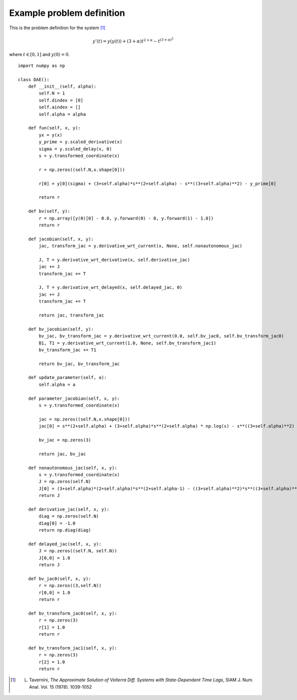 .. _example_problem_definition:

Example problem definition
==========================

This is the problem definition for the system [1]_

.. math::
  y'(t) = y(y(t)) + (3+\alpha) t^{2 + \alpha} - t^{(3 + \alpha)^2}

where :math:`t \in [0,1]` and :math:`y(0) = 0`. ::

  import numpy as np

  class DAE():
      def __init__(self, alpha):
          self.N = 1
          self.dindex = [0]
          self.aindex = []
          self.alpha = alpha

      def fun(self, x, y):
          yx = y(x)
          y_prime = y.scaled_derivative(x)
          sigma = y.scaled_delay(x, 0)
          s = y.transformed_coordinate(x)

          r = np.zeros((self.N,x.shape[0]))

          r[0] = y[0](sigma) + (3+self.alpha)*s**(2+self.alpha) - s**((3+self.alpha)**2) - y_prime[0]

          return r

      def bv(self, y):
          r = np.array([y(0)[0] - 0.0, y.forward(0) - 0, y.forward(1) - 1.0])
          return r

      def jacobian(self, x, y):
          jac, transform_jac = y.derivative_wrt_current(x, None, self.nonautonomous_jac)

          J, T = y.derivative_wrt_derivative(x, self.derivative_jac)
          jac += J
          transform_jac += T

          J, T = y.derivative_wrt_delayed(x, self.delayed_jac, 0)
          jac += J
          transform_jac += T

          return jac, transform_jac

      def bv_jacobian(self, y):
          bv_jac, bv_transform_jac = y.derivative_wrt_current(0.0, self.bv_jac0, self.bv_transform_jac0)
          B1, T1 = y.derivative_wrt_current(1.0, None, self.bv_transform_jac1)
          bv_transform_jac += T1

          return bv_jac, bv_transform_jac

      def update_parameter(self, a):
          self.alpha = a

      def parameter_jacobian(self, x, y):
          s = y.transformed_coordinate(x)

          jac = np.zeros((self.N,x.shape[0]))
          jac[0] = s**(2+self.alpha) + (3+self.alpha)*s**(2+self.alpha) * np.log(s) - s**((3+self.alpha)**2) * np.log(s)

          bv_jac = np.zeros(3)

          return jac, bv_jac

      def nonautonomous_jac(self, x, y):
          s = y.transformed_coordinate(x)
          J = np.zeros(self.N)
          J[0] = (3+self.alpha)*(2+self.alpha)*s**(2+self.alpha-1) - ((3+self.alpha)**2)*s**((3+self.alpha)**2 - 1)
          return J

      def derivative_jac(self, x, y):
          diag = np.zeros(self.N)
          diag[0] = -1.0
          return np.diag(diag)

      def delayed_jac(self, x, y):
          J = np.zeros((self.N, self.N))
          J[0,0] = 1.0
          return J

      def bv_jac0(self, x, y):
          r = np.zeros((3,self.N))
          r[0,0] = 1.0
          return r

      def bv_transform_jac0(self, x, y):
          r = np.zeros(3)
          r[1] = 1.0
          return r

      def bv_transform_jac1(self, x, y):
          r = np.zeros(3)
          r[2] = 1.0
          return r


.. [1] L. Tavernini, *The Approximate Solution of Volterra Diff. Systems with State-Dependent Time Lags*, SIAM J. Num. Anal. Vol. 15 (1978). 1039-1052
